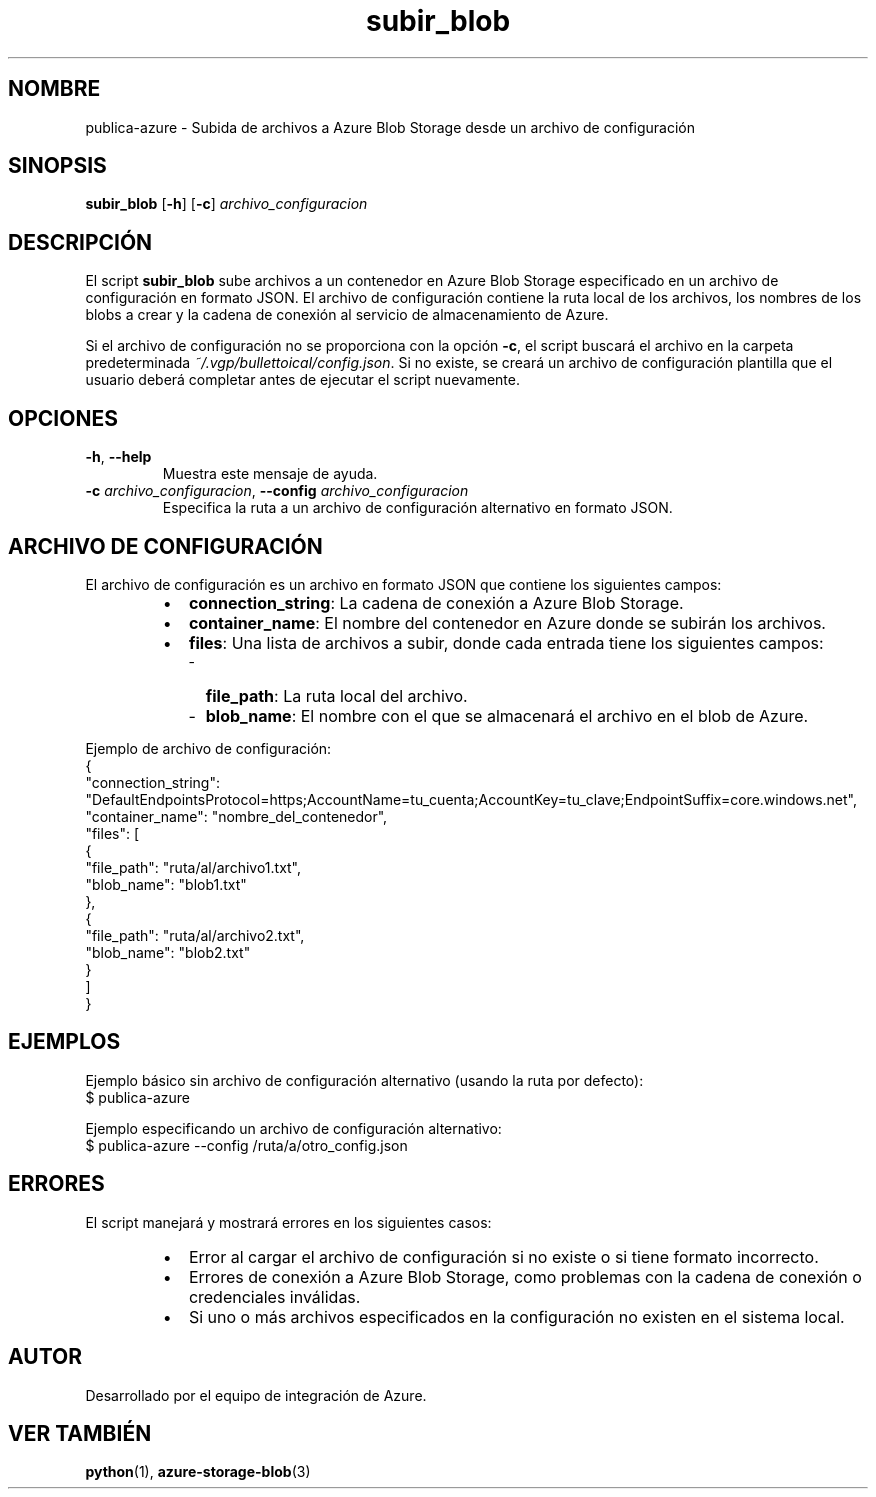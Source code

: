 .TH subir_blob 1 "Sep 2024" "Version 1.0" "Manual del Usuario"
.SH NOMBRE
publica-azure \- Subida de archivos a Azure Blob Storage desde un archivo de configuración
.SH SINOPSIS
.B subir_blob
.RB [ \-h ]
.RB [ \-c ]
.IR archivo_configuracion
.SH DESCRIPCIÓN
El script \fBsubir_blob\fP sube archivos a un contenedor en Azure Blob Storage especificado en un archivo de configuración en formato JSON. El archivo de configuración contiene la ruta local de los archivos, los nombres de los blobs a crear y la cadena de conexión al servicio de almacenamiento de Azure.

Si el archivo de configuración no se proporciona con la opción \fB-c\fP, el script buscará el archivo en la carpeta predeterminada \fI~/.vgp/bullettoical/config.json\fP. Si no existe, se creará un archivo de configuración plantilla que el usuario deberá completar antes de ejecutar el script nuevamente.
.SH OPCIONES
.TP
\fB\-h\fP, \fB\-\-help\fP
Muestra este mensaje de ayuda.
.TP
\fB\-c\fP \fIarchivo_configuracion\fP, \fB\-\-config\fP \fIarchivo_configuracion\fP
Especifica la ruta a un archivo de configuración alternativo en formato JSON.
.SH ARCHIVO DE CONFIGURACIÓN
El archivo de configuración es un archivo en formato JSON que contiene los siguientes campos:

.RS
.IP \(bu 2
\fBconnection_string\fP: La cadena de conexión a Azure Blob Storage.
.IP \(bu 2
\fBcontainer_name\fP: El nombre del contenedor en Azure donde se subirán los archivos.
.IP \(bu 2
\fBfiles\fP: Una lista de archivos a subir, donde cada entrada tiene los siguientes campos:
.RS 2
.IP \- 2
\fBfile_path\fP: La ruta local del archivo.
.IP \- 2
\fBblob_name\fP: El nombre con el que se almacenará el archivo en el blob de Azure.
.RE
.RE
.PP
Ejemplo de archivo de configuración:
.EX
{
  "connection_string": "DefaultEndpointsProtocol=https;AccountName=tu_cuenta;AccountKey=tu_clave;EndpointSuffix=core.windows.net",
  "container_name": "nombre_del_contenedor",
  "files": [
    {
      "file_path": "ruta/al/archivo1.txt",
      "blob_name": "blob1.txt"
    },
    {
      "file_path": "ruta/al/archivo2.txt",
      "blob_name": "blob2.txt"
    }
  ]
}
.EE
.SH EJEMPLOS
.PP
Ejemplo básico sin archivo de configuración alternativo (usando la ruta por defecto):
.EX
$ publica-azure
.EE
.PP
Ejemplo especificando un archivo de configuración alternativo:
.EX
$ publica-azure --config /ruta/a/otro_config.json
.EE
.SH ERRORES
El script manejará y mostrará errores en los siguientes casos:
.RS
.IP \(bu 2
Error al cargar el archivo de configuración si no existe o si tiene formato incorrecto.
.IP \(bu 2
Errores de conexión a Azure Blob Storage, como problemas con la cadena de conexión o credenciales inválidas.
.IP \(bu 2
Si uno o más archivos especificados en la configuración no existen en el sistema local.
.RE
.SH AUTOR
Desarrollado por el equipo de integración de Azure.
.SH VER TAMBIÉN
\fBpython\fP(1), \fBazure-storage-blob\fP(3)
